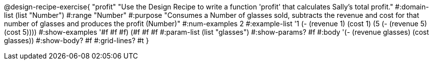 @design-recipe-exercise{ "profit" "Use the Design Recipe to write
a function 'profit' that calculates Sally's total profit."
  #:domain-list (list "Number") 
  #:range "Number" 
  #:purpose "Consumes a Number of glasses sold, subtracts the revenue and cost for that number of glasses and produces the profit (Number)" 
  #:num-examples 2
  #:example-list '((1 (- (revenue 1) (cost 1))) 
                   (5 (- (revenue 5) (cost 5)))) 
  #:show-examples '((#f #f #f) (#f #f #f))
  #:param-list (list "glasses") 
  #:show-params? #f 
  #:body '(- (revenue glasses) (cost glasses))
  #:show-body? #f #:grid-lines? #t }
